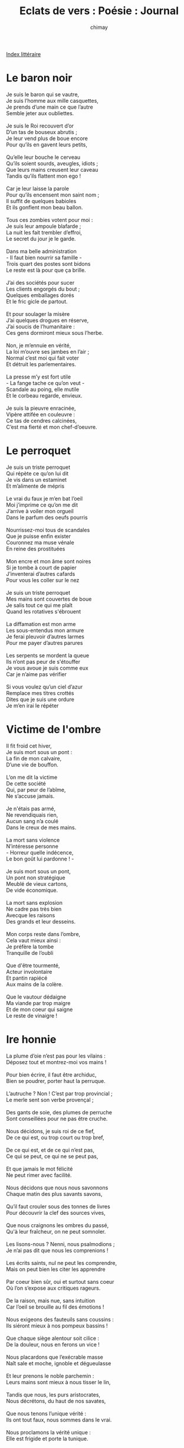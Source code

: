 
#+STARTUP: showall

#+TITLE: Eclats de vers : Poésie : Journal
#+AUTHOR: chimay
#+EMAIL: or du val chez gé courriel commercial
#+LANGUAGE: fr
#+LINK_HOME: file:../index.html
#+LINK_UP: file:index.html
#+HTML_HEAD: <link rel="stylesheet" type="text/css" href="../style/defaut.css" />

#+OPTIONS: H:6
#+OPTIONS: toc:nil

#+TAGS: noexport(n)

[[file:index.org][Index littéraire]]

#+../include: "../../include/navigan-1.org"

#+TOC: headlines 1

* Le baron noir

#+BEGIN_CENTER
#+BEGIN_VERSE
    Je suis le baron qui se vautre,
    Je suis l’homme aux mille casquettes,
    Je prends d’une main ce que l’autre
    Semble jeter aux oubliettes.

    Je suis le Roi recouvert d’or
    D’un tas de bouseux abrutis ;
    Je leur vend plus de boue encore
    Pour qu’ils en gavent leurs petits,

    Qu’elle leur bouche le cerveau
    Qu’ils soient sourds, aveugles, idiots ;
    Que leurs mains creusent leur caveau
    Tandis qu’ils flattent mon ego !

    Car je leur laisse la parole
    Pour qu’ils encensent mon saint nom ;
    Il suffit de quelques babioles
    Et ils gonflent mon beau ballon.

    Tous ces zombies votent pour moi :
    Je suis leur ampoule blafarde ;
    La nuit les fait trembler d’effroi,
    Le secret du jour je le garde.

    Dans ma belle administration
    - Il faut bien nourrir sa famille -
    Trois quart des postes sont bidons
    Le reste est là pour que ça brille.

    J’ai des sociétés pour sucer
    Les clients engorgés du bout ;
    Quelques emballages dorés
    Et le fric gicle de partout.

    Et pour soulager la misère
    J’ai quelques drogues en réserve,
    J’ai soucis de l’humanitaire :
    Ces gens dormiront mieux sous l’herbe.

    Non, je m’ennuie en vérité,
    La loi m’ouvre ses jambes en l’air ;
    Normal c’est moi qui fait voter
    Et détruit les parlementaires.

    La presse m’y est fort utile
    - La fange tache ce qu’on veut -
    Scandale au poing, elle mutile
    Et le corbeau regarde, envieux.

    Je suis la pieuvre enracinée,
    Vipère attifée en couleuvre :
    Ce tas de cendres calcinées,
    C’est ma fierté et mon chef-d’oeuvre.
#+END_VERSE
#+END_CENTER

* Le perroquet

#+BEGIN_CENTER
#+BEGIN_VERSE
    Je suis un triste perroquet
    Qui répète ce qu’on lui dit
    Je vis dans un estaminet
    Et m’alimente de mépris

    Le vrai du faux je m’en bat l’oeil
    Moi j’imprime ce qu’on me dit
    J’arrive à voiler mon orgueil
    Dans le parfum des oeufs pourris

    Nourrissez-moi tous de scandales
    Que je puisse enfin exister
    Couronnez ma muse vénale
    En reine des prostituées

    Mon encre et mon âme sont noires
    Si je tombe à court de papier
    J’inventerai d’autres cafards
    Pour vous les coller sur le nez

    Je suis un triste perroquet
    Mes mains sont couvertes de boue
    Je salis tout ce qui me plaît
    Quand les rotatives s'ébrouent

    La diffamation est mon arme
    Les sous-entendus mon armure
    Je ferai pleuvoir d’autres larmes
    Pour me payer d’autres parures

    Les serpents se mordent la queue
    Ils n’ont pas peur de s'étouffer
    Je vous avoue je suis comme eux
    Car je n’aime pas vérifier

    Si vous voulez qu’un ciel d’azur
    Remplace mes titres crottés
    Dites que je suis une ordure
    Je m’en irai le répéter
#+END_VERSE
#+END_CENTER

* Victime de l'ombre

#+BEGIN_CENTER
#+BEGIN_VERSE
    Il fit froid cet hiver,
    Je suis mort sous un pont :
    La fin de mon calvaire,
    D’une vie de bouffon.

    L’on me dit la victime
    De cette société
    Qui, par peur de l’abîme,
    Ne s’accuse jamais.

    Je n'étais pas armé,
    Ne revendiquais rien,
    Aucun sang n’a coulé
    Dans le creux de mes mains.

    La mort sans violence
    N’intéresse personne
    - Horreur quelle indécence,
    Le bon goût lui pardonne ! -

    Je suis mort sous un pont,
    Un pont non stratégique
    Meublé de vieux cartons,
    De vide économique.

    La mort sans explosion
    Ne cadre pas très bien
    Avecque les raisons
    Des grands et leur desseins.

    Mon corps reste dans l’ombre,
    Cela vaut mieux ainsi :
    Je préfère la tombe
    Tranquille de l’oubli

    Que d'être tourmenté,
    Acteur involontaire
    Et pantin rapiécé
    Aux mains de la colère.

    Que le vautour dédaigne
    Ma viande par trop maigre
    Et de mon coeur qui saigne
    Le reste de vinaigre !
#+END_VERSE
#+END_CENTER

* Ire honnie

#+BEGIN_CENTER
#+BEGIN_VERSE
    La plume d’oie n’est pas pour les vilains :
    Déposez tout et montrez-moi vos mains !

    Pour bien écrire, il faut être archiduc,
    Bien se poudrer, porter haut la perruque.

    L’autruche ? Non ! C’est par trop provincial ;
    Le merle sent son verbe provençal ;

    Des gants de soie, des plumes de perruche
    Sont conseillées pour ne pas être cruche.

    Nous décidons, je suis roi de ce fief,
    De ce qui est, ou trop court ou trop bref,

    De ce qui est, et de ce qui n’est pas,
    Ce qui se peut, ce qui ne se peut pas,

    Et que jamais le mot félicité
    Ne peut rimer avec facilité.

    Nous décidons que nous nous savonnons
    Chaque matin des plus savants savons,

    Qu’il faut crouler sous des tonnes de livres
    Pour découvrir la clef des sources vives,

    Que nous craignons les ombres du passé,
    Qu'à leur fraîcheur, on ne peut somnoler.

    Les lisons-nous ? Nenni, nous psalmodions ;
    Je n’ai pas dit que nous les comprenions !

    Les écrits saints, nul ne peut les comprendre,
    Mais on peut bien les citer les apprendre

    Par coeur bien sûr, oui et surtout sans coeur
    Où l’on s’expose aux critiques rageurs.

    De la raison, mais nue, sans intuition
    Car l’oeil se brouille au fil des émotions !

    Nous exigeons des fauteuils sans coussins :
    Ils siéront mieux à nos pompeux bassins !

    Que chaque siège alentour soit cilice :
    De la douleur, nous en ferons un vice !

    Nous placardons que l’exécrable masse
    Naît sale et moche, ignoble et dégueulasse

    Et leur prenons le noble parchemin :
    Leurs mains sont mieux à nous tisser le lin,

    Tandis que nous, les purs aristocrates,
    Nous décrétons, du haut de nos savates,

    Que nous tenons l’unique vérité :
    Ils ont tout faux, nous sommes dans le vrai.

    Nous proclamons la vérité unique :
    Elle est frigide et porte la tunique.

    C’est là beau dogme, il reste à découvrir
    Comment il marche et comment s’en servir.

    Mais nous saurons, car nous nous savonnons
    Chaque matin des plus savants savons.
#+END_VERSE
#+END_CENTER

* Halles et gorilles

#+BEGIN_CENTER
#+BEGIN_VERSE
    Les pourris n’ont pas de frontière
    Mais certains sont plus abordables
    On se paie le pamphlet d’hier
    Si demain se fait moins aimable

    C’est plus facile d'écraser
    Pour impressionner les gonzesses
    Une cause téléphonée
    Sans risquer ses augustes fesses

    Plus facile de ricaner
    D’un très petit que d’un trop grand
    Morale de cour de récré
    Pour les petits et grands enfants

    Osez ! Mais sans risquer de mais !
    Soyez engagés de l’orteil !
    Oubliez que tant d'êtres veillent
    Pliant sous le poids des abcès

    Tous ces gosses de mal-culture
    Ce n’est rien c’est de la musique
    De tous les temps la pourriture
    Donne à l’humanité sa trique

    Quand on n’ose pas ... on la ferme
    C’est là la moindre des décences
    La partialité ne renferme
    Que les germes de l’inconscience

    Progresser ? Non mais quelle idée !
    Chacun pour soi c’est beaucoup mieux !
    Soyons animaux en journée
    Et pâles cocus dans le pieu

    N’y pensez plus aux vrais problèmes !
    Vous ne sauriez pas les résoudre !
    Rien que d’y penser vous rend blème
    C’est plus facile d’en découdre

    Engueulez-vous pour des salades !
    Ca fera bien monter le prix !
    Puis critiquez le mec malade
    Qui spéculerait sur le riz !

    Gloire aux victimes désignées !
    Et gloire à la stupidité !
    Si ca rentre ... en bourse j’achète
    Avec ou sans la vinaigrette

    Car ce sont des valeurs très sûres
    Tout en étant des plus rentables
    De condamner d’autres luxures
    Tout en préservant son étable

    Soyez grossier c’est très tendance
    Et oubliez le poids des siècles
    Ces monstres de bibliothèques
    Qui vous pèsent trop sur la panse

    Confondez tout coton et laine
    C’est mieux pour les pelotes tendres
    Plus ça s’emmêle et plus ça rentre
    Comme me disait frère Eugène

    Qui était un fier polisson
    Souple mais très droit dans ses bottes
    Le genre à aimer le cresson
    En l’agrémentant de carotte

    Mais qui n’aurait jamais osé
    Abattre un tigre sans ses griffes
    Vendre cher sa publicité
    De ses scandales maladifs
#+END_VERSE
#+END_CENTER

* Carrefour en X

#+BEGIN_CENTER
#+BEGIN_VERSE
    Le carrefour en X, c’est un peu en contrebas
    Du carrefour en croix.
    C’est le coin des trafiquants d’amour,
    La scène
    Obscène
    Où l’on parodie
    Le paradis.

    Et nos deux héros
    De valeur économique proche de zéro
    N’ont rien trouvé de mieux à y faire que l’amour.
    Car pour faire l’amour, il vaut mieux être deux.
    Du moins c’est nettement mieux quand on est deux.

    Elle,
    Elle vend son corps,
    Son ultime et plus précieux trésor.
    Pourquoi ? Pour se nourrir, elle
    Ou bien les gosses non déclarés
    Que son ex-prince charmant lui a laissé,
    Ou encore pour éviter la piqûre d’un scorpion affamé,
    Ou peut-être juste parce que son coeur déborde,
    Allez savoir ! Peu importe.

    Lui,
    Il est peut-être là pour oublier sa poupée en peluche,
    Ou peut-être est-il l’infortuné mari
    D’une de ces autruches
    Qui n'épousent que le pognon
    Et n’arrivent à jouir qu’en se baignant dans la gloire
    Et le pouvoir ;
    Alors autant cette fille aux mille noms
    Qui, quoi qu’on en dise, a plus d’honneur
    Et lui laisse moins d’aigreur
    Que sa perruche.
    Allez savoir ! Peu importe.

    Demain, ils auront sûrement oublié
    Que le temps d’un vertige passager
    Ils se sont évadé,
    Carrefour des paumés.

    En attendant, ils s’envolent dans la lumière,
    A cent lieues au-dessus de l’humaine misère ;
    N’arrêtons surtout pas leur exploit éthéré,
    Laissons les gerbes de leurs âmes fleurir sur le pavé,
    Carrefour des paumés.

    Passant, quand tu laisses traîner tes yeux
    Parmi les lupanars dorés,
    Quand tu les laisses rouler comme des billes de billard
    Aux abords
    Des ports
    Blafards,
    Des bars à fric et des trottoirs visqueux
    Où s’englue toute trace d’humanité,

    Avant de condamner ces hôtels fluorés
    Et ces maisons de passage
    Qui n’ont plus d'âge,
    Avant de vomir leurs désirs sulfureux
    Pour mieux oublier que tu les as avalé
    Ne fut-ce qu’un instant,

    Avant de jeter l’anathème en masse
    Sur les liasses
    De ponts et d’impasses
    Et des étals où l’on vend
    La luxure au comptant,
    N’oublie pas qu’ils sont peut-être là tous les deux,
    Au milieu des baiseurs parvenant à s’aimer,
    Carrefour des paumés.
#+END_VERSE
#+END_CENTER

* Entre deux eaux

#+BEGIN_CENTER
#+BEGIN_VERSE
    L’athée fanatisé hurlera au mystique
    Le religieux zélé pensera l’hérétique
    Les sectes de tout poil me traiteront de fou

    Mais je continuerai à ricaner de rage

    Pour la gauche bornée suppôt capitaliste
    Pour le banquier aigri racaille communiste
    En bref idéaliste adepte des bijoux

    Mais je continuerai à ricaner de rage
    En voyant ces moutons accrochés aux pendules

    Vivre entre pour et contre en véritable artiste
    Implique les regards de travers des gens bien
    Vous savez ceux qui ont tous le même parfum

    Mais je continuerai à ricaner de rage
    En voyant ces moutons accrochés aux pendules
    Si le cordage casse attention au pelage

    Ce n'était pas une ode à tout les extrémistes
    Je n’insisterai pas sur ces doux voyageurs
    Ces poètes rêveurs dont on brise le coeur

    Mais je continuerai à ricaner de rage
    En voyant ces moutons accrochés aux pendules
    Si le cordage casse attention au pelage
    Vous risquez d’avoir l’air encor plus ridicules
#+END_VERSE
#+END_CENTER

* Cinq minutes

#+BEGIN_CENTER
#+BEGIN_VERSE
    La ville s’illumine. Un soir peut commencer.
    L’air transporte un parfum, comme un goût de réglisse.
    Les bureaux désertés, les comptoirs se garnissent
    De cols plus détendus et de jupons fripés.

    Il reste cinq minutes
    Mais nul n’a remarqué :
    Dans le ciel une étoile
    Semble nous contempler.

    L'école ouvre la vanne aux flots dépenaillés.
    Les enfants s’enfuient loin des grilles, des tutelles,
    Vers cette liberté dont ils sentent l’appel.
    Dans leur tête un repas, un jeu, une télé.

    Quatre minutes encore.
    Aucun n’a deviné.
    Dans le ciel une étoile
    Paraît avoir bougé.

    Décor, quartier pourri. Un homme est terrassé ;
    Les cents carillonant font office de glas.
    Autre rue, un viol et bientôt un trépas,
    Dernières victimes d’un monde carnassier.

    Il reste trois minutes,
    Assez pour expirer.
    L'étoile dans le ciel
    Se laisse dériver.

    Le commerçant s’endort au creux de son sommier
    Tandis que dans le port s’allument les néons,
    Phares des vieux pêcheurs qui sentent le poisson.
    L’aguicheuse secoue ses reins ensommeillés.

    Encore deux minutes
    Et tout aura cessé.
    L'étoile dans le ciel,
    C’est sûr, elle a enflé.

    Moi, je prends l’ascenceur avec la fille enceinte
    Et pense à cette vie qui ne sera jamais.
    Mon chat là-haut m’attend devant son bol de lait.
    Soudain le noir. Toutes les lampes sont éteintes.

    Pas grave : une minute
    Et tout va s'éclairer.
    Notre filante étoile
    Commence à bourdonner.

    Le missile dehors doit percer l’atmosphère,
    Premier des canassons porteurs d’apocalypse.
    Je suis chanceux, je ne verrai donc pas l'éclipse
    Ni le raz-de-marée de feu et de poussière.

    Plus ri
#+END_VERSE
#+END_CENTER

* Futur proche

#+BEGIN_CENTER
#+BEGIN_VERSE
    Je les vois comme je vous vois
    Je suis à la fois ici et là-bas
    2050 2060 2070

    Peu importe la date exacte
    De la rupture du pacte
    Disons juste que plus rien ne pousse
    Ils sont morts
    Tous
    Ils se sont mutuellement étouffés
    Plus aucune trace d’humanité
    Dans ceux qui bougent encore
    Leur carapace a été génétiquement renforcée
    Au détriment d’un crâne plus épais
    Les savants n’ont même pas dû trop forcer
    Sur les greffes de vache à lait

    Je suis à la fois ici et là-bas
    Je les vois comme je vous vois
    2040 2050 2060

    Ils se vautrent
    Ils se marchent les uns sur les autres
    Tout en maudissant leurs parents
    De les avoir balancé d’un coup de pied au derrière
    Dans cet égoût puant
    C’est vrai que ca ne sent pas la cerise
    Et qu’on leur avais promis la lumière
    Ca ne les empêche pas d’engendrer à leur tour la bêtise
    Ils se montent les uns sur les autres
    A coup de trique au derrière
    On aurait même aperçu des hommes enceintes
    Générateurs d’apocalypse
    Ils répandent leurs gènes et leur sang
    A tous vents
    Comme on sort les poubelles le samedi
    Il y aura bien un gosse sur cent
    Qui survivra dans cette fosse "sceptique"
    Optimisme délirant
    Sûrement les vapeurs toxiques des usines chimiques
    Cà donne des hallucinations
    A la longue
    On voit des petits martiens fluorescents
    Pourtant il n’y a plus de centrale les dernières
    Ont explosé récemment

    Je les vois comme je vous vois
    Je suis à la fois ici et là-bas
    2030 2040 2050

    C’est la bousculade
    Aucune pensée cohérente ne s'échappe du chaos
    Comme dans les supermarchés quand il y a un incendie
    C’est la tornade
    Le chaos
    Ils vont tous mourir parce qu’ils se bousculent à la sortie
    L’idée de réfléchir ne leur traverse même pas l’esprit
    D’ailleurs ce mot l’académie l’a supprimé
    Il rapportait moins que la médiocrité
    Plus personne ne votait pour lui
    Plus personne n’en comprenait le sens
    D’ailleurs quelle importance

    Je suis à la fois ici et là-bas
    Je les vois comme je vous vois
    2020 2030 2040

    Le processus a déjà commencé
    Regardez autour de vous
    On en voit déjà qui grimpent dans les arbres
    Ou à défaut dans les ascenceurs
    Il ne faut déjà plus trop compter sur les élévateurs
    S’ils sont trop spirituels ils se lézardent

    Je les vois comme je vous vois
    Je suis à la fois ici et là-bas
    2010 2020 2030

    C’est là c’est ici que les avenirs se séparent
    Tout comme hier tout comme aujourd’hui tout comme demain
    Et nous sommes tous responsables
    De cette multitude d’incertain
    Ce monde ne permet l’innocence
    Que dans l’ignorance et l’inconscience
    Responsables ceux qui le voient et ne le vivent pas
    Responsables ceux qui le vivent et ne l'écrivent pas
    Responsables ceux qui l'écrivent et le ne le crient pas
    Mais le crier à qui mais le crier à quoi

    2000 2010 2020

    Au train où ça va on fonce droit au mur
    La fuite en avant ou plutôt
    La fuite vers le haut
    Des immeubles qui grattent l’azur
    Même que ça ne le fait pas rire l’azur
    Et les immeubles sont de plus en plus haut
    Normal le niveau
    De la boue monte sans cesse
    Glauque et épaisse
    C’est pour ça qu’on construit des ascenceurs en marbre
    En fait c’est un ersatz de béton peint en rose
    Mais personne ne s’en rend compte donc c’est du marbre
    Les jardins suspendus aux manettes il faut bien qu’on les arrose
    Oui tout en haut les manettes tout en haut et en bois
    Cà évite à ceux qui les manipulent
    De voir le bordel qu’ils flanquent en bas
    Dans les égoûts qui pullulent
    Et puis au milieu la caste des autruches
    La ruche des autruches et des cruches
    Très chère si votre caquetage vaut votre plumage
    Moi je me barre direct retrouver les poules d’eau
    Et comme je me sens d’humeur volage
    Je vous laisse terminer ce texte qui prend l’eau
#+END_VERSE
#+END_CENTER

* Vue de l'extérieur

Ai mis en panne en orbite proche d'une planète étrange. Les indigènes y
sont le vestige d'une civilisation très ancienne, du temps où l'humanité
n'était encore qu'un enfant capricieux et cruel. Leur immaturité dure
toute leur vie et ils semblent ne jamais parvenir à placer leur propre
ambition au sein d'une vision commune. Ce qui rend leur société
totalement déséquilibrée et instable, secouée régulièrement par des
éruptions effroyables de violence. Ils ne connaissent, visiblement pas
d'autre moyen de canaliser leur énergie. Pour preuve, plutôt que de
réguler naturellement leur nombre en fonction du nombre moyen d'enfants,
ils font preuve d'un égoïsme génétique effrayant qui les amène
rapidement en surpopulation. Ce qui amène inévitablement les problèmes
que vous savez : pollution énorme, manque d'espace, consommation des
ressources naturelles à une allure effrayante, agressivité qui les amène
tôt ou tard à des guerres de plus en plus sanglantes. Ils sont juste
capables de retarder les explosions en étouffant toute idée créative
dans une casserole à pression. N'en sortent que des légumes cuits à la
vapeur, fades et dénaturés. Ainsi, tout individu tentant de s'extirper
du carcan unidimensionnel de leur échelle de valeur ou de la bipolarité
simpliste de leur système politique se voit immédiatement aliéné par la
société et rentre bien vite dans le rang. D'ailleurs, même s'il tentait
vainement de continuer sur cette voie exténuante, le bruit de fond
abrutissant d'une litanie reprise en écho par la masse bourdonnante
aurait vite fait d'étouffer sa voix. Bien entendu, pris séparément tous
les arguments fallacieux de ce brouhaha pourraient être anéantis, mais
le nombre finit par l'emporter. Pour la même raison, vous imaginez bien
que tout ce qui constitue nuance ou contexte est soigneusement filtré et
manipulé, que tout ce qui constitue accès d'imagination est
soigneusement bridé. On évite ainsi tout déraillement intempestif du
train-train de la déesse Inertie. Leur société est morcelée en clans
qui, au lieu d'essayer de combiner les meilleurs avantages de leurs
théories respectives, gaspillent leur énergie à dénigrer le voisin et à
ériger leur propre idéologie en dogme. Leur système de répartition des
ressources est archaïque et notoirement instable, même s'il leur est
officieusement interdit d'en parler : l'amalgame avec d'anciennes
dictatures est alors mis en branle, mais ce n'est qu'un cas particulier
de la technique d'aliénation dont j'ai parlé plus haut. La balance des
revenus et des dépenses est conçue de sorte que la majorité des
habitants puisse juste passer la tête hors de l'eau. A chaque étage
social, les besoins sont crées pour s'aligner sur les moyens financiers,
par esprit d'imitation ou par menace d'exclusion. Ils sont donc
condamnés à surnager. Vous voyez que tout est programmé pour étouffer
toute imagination, comme les structures pyramidales ou sont prises les
décisions par exemple. Les frottements y sont tels qu'aucune décision
n'est jamais prise, a moins d'y aller très fort sur la dose de
lubrifiant. Ils ont instauré un culte de la laideur, la Médiocratie,
pour les aider à oublier que leur environnement est suffocant et
déshumanisé. Les abreuvoirs de la consommation leurs servent de
soporifiques en cas de poussée insupportable de lucidité. L'eau froide y
est proscrite et remplacée par des distributeurs automatique d'espoir en
pilules. Ils ont élevé tellement de temples au dieu du commerce qu'ils
ont fini par croire que le bonheur pouvait se chiffrer, et que rien ne
peut exister hors de l'argent. Les diminutions de budget de l'éducation
permettent non seulement d'alimenter les importants détournements de
fonds dont la structure a besoin pour fonctionner, mais pompe également
quelques bouffées supplémentaires d'oxygène aux velléités de la pensée.
Les voleurs ne se cachent plus dans les bois mais derrière des réseaux
de lois si denses, si chaotiques, si complexe et, pour tout dire, si
illogiques que plus personne ne s'y retrouve. Ils votent à intervalles
réguliers pour des gens qu'ils ne connaissent pas, ce qui leur évite au
moins de trop s'inquiéter pour l'avenir. Vous l'aurez compris, afin
d'éviter tout risque de contamination, je recommande la mise en
quarantaine de cet astre occupé par des barbares. Aucun vaisseau ne
devrait s'en approcher, et encore moins y atterir avant que ne s'y
développe une civilisation digne de ce nom.

Capitaine Endymion, livre de bord de la goélette d'exploration Mimosa,
en croisière aux abords de Proxima Centauri.

* Stèle

#+BEGIN_CENTER
#+BEGIN_VERSE
    Ton âge affichait dix-sept ans
    Beaucoup trop jeune pour mourir
    L'âge d’aller cueillir aux champs
    La fleur qu’on appelle sourire
    Tu n’auras jamais dix-huit ans :
    Tu es mort pour un baladeur
    Vingt-cinq euros le prix du sang
    Sur le marché noir de l’horreur
    L’amour t’invitait au banquet
    Tu l’attendais dans cette gare
    Mais ils t’ont saigné sur le quai
    Morceau de viande à l’abattoir
    Aucun des témoins n’a bougé
    De peur de s’avancer tout seul
    Lorsqu’elle est enfin arrivée
    Rendant son coeur sur ton linceul
    Ont-ils voilé leurs yeux de rage
    En réalisant le carnage ?
    Tu es mort parce que l'Humain a abdiqué devant les fauves
    La société désagrégée a beau s’embaumer de guimauve
    La merde qu’elle a dans les yeux se nourrit d’ignorance crasse
    La porte est ouverte aux tyrans aux meutes de la pestilence
    A dix siècles d’obscurantisme aux amputés de la conscience
    Les peuples-rois n’existent plus : la masse-esclave la remplace
    Vingt-cinq euros dissimulé dans un journal
    Après le pain, les jeux, matchs truqués et dopage
    Magouilles corruption et tout le saint-tapage
    Tu vois tu n’es plus rien qu’un fait divers banal
    Qu’un assassin t'éventre au milieu d’une foule
    Prostrée paralysée qui ne réagit pas
    Ce n’est rien c’est normal et puis la presse roule
    Comme une girouette au gré des opéas
    Tout le monde s’en fout Tout le monde Pas moi
    Qui grave quelques pleurs sur ton pâle trépas
    Tu ne sauras plus rien de ces minables guerres
    De ce mal dominant qui gangrène la terre
    De ces usurpateurs qui souillent le nom Homme
    Dans la fiente hormonale et le crottin chimique
    De ce gris éternel que partout on bétonne
    De la Stupidité au col barré de fric
    Pourtant tu voulais vivre et tu avais raison
    C’est pour toi que j'écris ce calligramme horrible
    Ce symbole trop vif de déshumanité
    Pour toi et pour ces fous qui n’ont d’autre ambition
    Que d’enfouir leur angoisse avec ton cri terrible
    Pour tous ces névrosés tentés par le léthé
    Que ce poignard de Damoclès leur rappelle
    De regarder toujours plus haut vers le ciel
    Que tout seuls ils n’arriveront à rien
    C’est ensemble que l’on construit demain
    En disant Non à cette barbarie
    Intolérable et à l’hypocrisie
    Car la Vie se construit tous les jours
    Que la pointe de ce discours
    Réveille ceux qui somnolent
    Le nez planté au sol
    Yeux bouchés aussi
    En leur disant :
    "Tes enfants !
    Penses-y
    !"
#+END_VERSE
#+END_CENTER

* Un printemps sans corbeaux

#+BEGIN_CENTER
#+BEGIN_VERSE
    Vu que la bête en nous a beaucoup a apprendre,
    Vu qu’il est des printemps qui se font trop attendre,
    Vu que le marchand règne, aidé par l’alchimiste
    Qui lui forge son or dans sa cuve sinistre ;

    Vu que le prophète pactise avec le diable
    Pour séparer les peuples d’un odieux vocable
    Et tacher de carmin l’agneau pur de l'étable ;

    Vu que l'écriture n’est plus qu’enluminure
    Cautionnant le meurtre des victimes impures,
    Vu que chaque lettrine allume un beau bûcher
    De son encre de feu sur parchemin glacé,

    Vu que le paradis se vend au suicidaire
    Qui réduit en partant d’autres corps en poussière
    - Hé oui, l'éternité coûte moins qu’un salaire - ;

    Vu que la force aveugle a partout ses entrées,
    Que la démocratie n’est qu'écran de fumée
    Où dansent des valets dont le touffu verbage
    Mendie le maigre pouvoir qui leur sert de gage ;

    Vu que l’esprit de clan l’emporte sur l’esprit,
    Que l’instinct dynastique excite l’appétit
    Des nombrils suitant leur égoïsme abruti ;

    Vu que la presse ment par savante omition,
    Qu’elle a pour mécène la manipulation,
    Qu’il y a des larmes de luxe et de lumière
    Et des larmes sombres sans valeur financière

    Non vraiment je ne veux plus lire les journaux
    Avant que l’on me donne un printemps sans corbeaux.
#+END_VERSE
#+END_CENTER

* Le pouvoir

#+BEGIN_CENTER
#+BEGIN_VERSE
    Méprisable drogue des esprits malfaisants,
    Pouvoir, sombre pouvoir, ta sombre odeur m'écoeure !
    Cette odeur de sexe dégoulinant d’argent
    Qui englue sur ta langue - ignoble puanteur ! -

    Des amoncellements de mouches et de vers,
    Cette odeur te trahit comme un mauvais alcool !
    Exécrable alcool qui jamais ne désaltère,
    Ecris la musique, la danse, les paroles
    De ton mauvais ballet. Je refuse le rôle.

    Trouve un autre dupe pour téter tes mamelles,
    Trouve un autre entonnoir espérant quelque gloire ;
    Il sera bien décu, lorsque de tes mamelles
    Il ne verra sortir qu’un poison sans mémoire
    Et puis quelques statues, vite badigonnées
    Par les pigeons vengeurs des âmes opprimées.

    Alors il saura que la foule courtisane
    S’accouple avec le trône et non avec le roi
    Et il regrettera les franches paysannes
    Dont les faveurs sans fard rosissent le minois.

    Entre deux cauchemars, deux hallucinations,
    Il verra ses sujets s’incliner de terreur
    - De terreur, je dis bien, et non d’admiration -
    Sous l'épée, seul pilier d’un palais sans chaleur.

    Oui, il sera déçu. Mais il continuera
    Car le poignard en sang que l’on laisse sécher
    Egorge le maître qui délaisse sa loi.
    Il sera déçu mais n’aura pas d’autre choix
    Que le servir encore et toujours l’abreuver
    Dans l’enfer des ses propres chaînes prisonnier.
#+END_VERSE
#+END_CENTER



[[../index.php][Accueil]]

